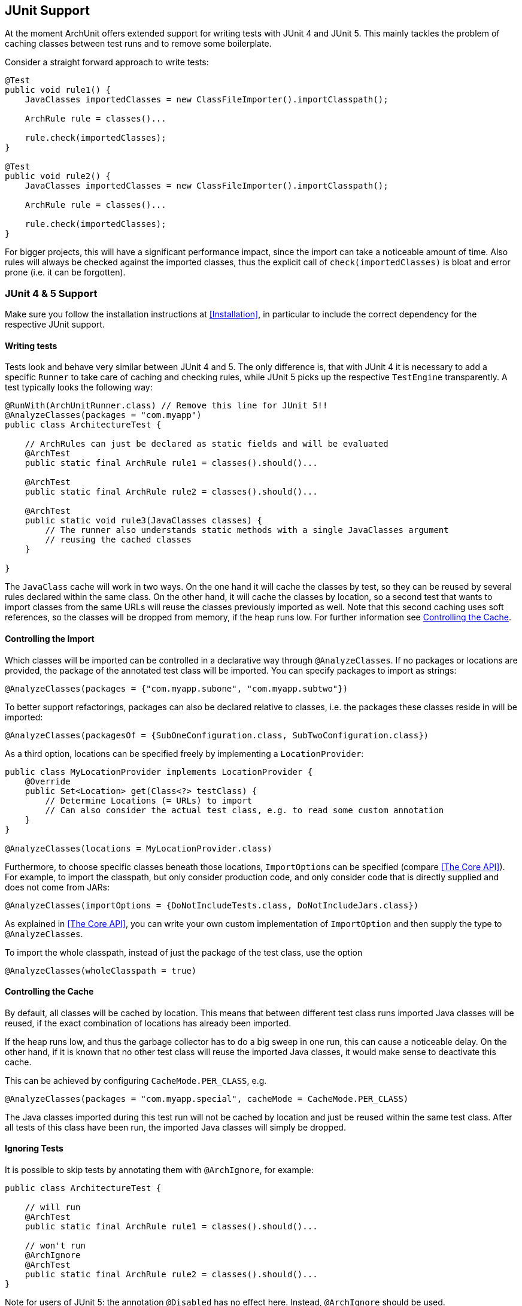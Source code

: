 == JUnit Support

At the moment ArchUnit offers extended support for writing tests with JUnit 4 and JUnit 5.
This mainly tackles the problem of caching classes between test runs and to remove some boilerplate.

Consider a straight forward approach to write tests:

[source,java,options="nowrap"]
----
@Test
public void rule1() {
    JavaClasses importedClasses = new ClassFileImporter().importClasspath();

    ArchRule rule = classes()...

    rule.check(importedClasses);
}

@Test
public void rule2() {
    JavaClasses importedClasses = new ClassFileImporter().importClasspath();

    ArchRule rule = classes()...

    rule.check(importedClasses);
}
----

For bigger projects, this will have a significant performance impact, since the import can take
a noticeable amount of time. Also rules will always be checked against the imported classes, thus
the explicit call of `check(importedClasses)` is bloat and error prone (i.e. it can be forgotten).

=== JUnit 4 & 5 Support

Make sure you follow the installation instructions at <<Installation>>, in particular to include
the correct dependency for the respective JUnit support.

==== Writing tests

Tests look and behave very similar between JUnit 4 and 5. The only difference is, that with JUnit 4
it is necessary to add a specific `Runner` to take care of caching and checking rules, while JUnit 5
picks up the respective `TestEngine` transparently. A test typically looks the following way:

[source,java,options="nowrap"]
----
@RunWith(ArchUnitRunner.class) // Remove this line for JUnit 5!!
@AnalyzeClasses(packages = "com.myapp")
public class ArchitectureTest {

    // ArchRules can just be declared as static fields and will be evaluated
    @ArchTest
    public static final ArchRule rule1 = classes().should()...

    @ArchTest
    public static final ArchRule rule2 = classes().should()...

    @ArchTest
    public static void rule3(JavaClasses classes) {
        // The runner also understands static methods with a single JavaClasses argument
        // reusing the cached classes
    }

}
----

The `JavaClass` cache will work in two ways. On the one hand it will cache the classes by test,
so they can be reused by several rules declared within the same class. On the other hand, it
will cache the classes by location, so a second test that wants to import classes from the same
URLs will reuse the classes previously imported as well. Note that this second caching uses
soft references, so the classes will be dropped from memory, if the heap runs low.
For further information see <<Controlling the Cache>>.

==== Controlling the Import

Which classes will be imported can be controlled in a declarative way through `@AnalyzeClasses`.
If no packages or locations are provided, the package of the annotated test class will be imported.
You can specify packages to import as strings:

[source,java,options="nowrap"]
----
@AnalyzeClasses(packages = {"com.myapp.subone", "com.myapp.subtwo"})
----

To better support refactorings, packages can also be declared relative to classes, i.e. the
packages these classes reside in will be imported:

[source,java,options="nowrap"]
----
@AnalyzeClasses(packagesOf = {SubOneConfiguration.class, SubTwoConfiguration.class})
----

As a third option, locations can be specified freely by implementing a `LocationProvider`:

[source,java,options="nowrap"]
----
public class MyLocationProvider implements LocationProvider {
    @Override
    public Set<Location> get(Class<?> testClass) {
        // Determine Locations (= URLs) to import
        // Can also consider the actual test class, e.g. to read some custom annotation
    }
}

@AnalyzeClasses(locations = MyLocationProvider.class)
----

Furthermore, to choose specific classes beneath those locations, `ImportOption`﻿s can be
specified (compare <<The Core API>>). For example, to import the classpath, but only consider
production code, and only consider code that is directly supplied and does not come from JARs:

[source,java,options="nowrap"]
----
@AnalyzeClasses(importOptions = {DoNotIncludeTests.class, DoNotIncludeJars.class})
----

As explained in <<The Core API>>, you can write your own custom implementation of `ImportOption`
and then supply the type to `@AnalyzeClasses`.

To import the whole classpath, instead of just the package of the test class, use the option

[source,java,options="nowrap"]
----
@AnalyzeClasses(wholeClasspath = true)
----

==== Controlling the Cache

By default, all classes will be cached by location. This means that between different
test class runs imported Java classes will be reused, if the exact combination of locations has already
been imported.

If the heap runs low, and thus the garbage collector has to do a big sweep in one run,
this can cause a noticeable delay. On the other hand, if it is known that no other test class will
reuse the imported Java classes, it would make sense to deactivate this cache.

This can be achieved by configuring `CacheMode.PER_CLASS`, e.g.

[source,java,options="nowrap"]
----
@AnalyzeClasses(packages = "com.myapp.special", cacheMode = CacheMode.PER_CLASS)
----

The Java classes imported during this test run will not be cached by location and just be reused within
the same test class. After all tests of this class have been run,
the imported Java classes will simply be dropped.

==== Ignoring Tests

It is possible to skip tests by annotating them with `@ArchIgnore`, for example:

[source,java,options="nowrap"]
----
public class ArchitectureTest {

    // will run
    @ArchTest
    public static final ArchRule rule1 = classes().should()...

    // won't run
    @ArchIgnore
    @ArchTest
    public static final ArchRule rule2 = classes().should()...
}
----

Note for users of JUnit 5: the annotation `@Disabled` has no effect here.
Instead, `@ArchIgnore` should be used.

==== Grouping Rules

Often a project might end up with different categories of rules, for example "service rules"
and "persistence rules". It is possible to write one class for each set of rules, and then
refer to those sets from another test:

[source,java,options="nowrap"]
----
public class ServiceRules {
    @ArchTest
    public static final ArchRule ruleOne = ...

    // further rules
}

public class PersistenceRules {
    @ArchTest
    public static final ArchRule ruleOne = ...

    // further rules
}

@RunWith(ArchUnitRunner.class) // Remove this line for JUnit 5!!
@AnalyzeClasses
public class ArchitectureTest {

    @ArchTest
    static final ArchTests serviceRules = ArchTests.in(ServiceRules.class);

    @ArchTest
    static final ArchTests persistenceRules = ArchTests.in(PersistenceRules.class);

}
----

The runner will include all `@ArchTest` annotated members within `ServiceRules` and `PersistenceRules` and evaluate
them against the classes declared within `@AnalyzeClasses` on `ArchitectureTest`.
This also allows an easy reuse of a rule library in different projects or modules.

==== Executing Single Rules

It is possible to filter specific rules (e.g. `@ArchTest` fields) via `archunit.properties` (compare <<Advanced Configuration>>).

[source,options="nowrap"]
.archunit.properties
----
# Specify the field or method name here. Multiple names can be joined by ','
junit.testFilter=my_custom_rule_field
----

As always with `archunit.properties`, this can also be passed dynamically using a system property,
E.g. passing

[source,options="nowrap"]
----
-Darchunit.junit.testFilter=my_custom_rule_field
----

==== Generating Display Names

ArchUnit offers the possibility to generate more readable names in the test report by replacing underscores in the
original rule names by spaces. For example, if a method or field is named

[source,options="nowrap"]
----
some_Field_or_Method_rule
----

this will appear as

[source,options="nowrap"]
----
some Field or Method rule
----

in the test report.

This is similar to JUnit 5's `@DisplayNameGeneration` annotation, but because this display name generation does not
fit well with ArchUnit's rule execution and because we'd like to offer this feature for JUnit 4 as well, you can enable
display name generation in ArchUnit with a configuration property (see <<Advanced Configuration>>):

[source,options="nowrap"]
.archunit.properties
----
junit.displayName.replaceUnderscoresBySpaces=true
----

If you omit the property (or set it to `false`) the original rule names are used as display names.
